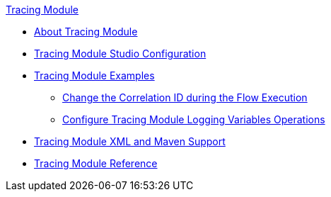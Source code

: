 .xref:index.adoc[Tracing Module]
* xref:index.adoc[About Tracing Module]
* xref:tracing-module-studio-configuration.adoc[Tracing Module Studio Configuration]
* xref:tracing-module-examples.adoc[Tracing Module Examples]
** xref:tracing-module-with-correlationid.adoc[Change the Correlation ID during the Flow Execution]
** xref:tracing-module-logging.adoc[Configure Tracing Module Logging Variables Operations]
* xref:tracing-module-xml-maven.adoc[Tracing Module XML and Maven Support]
* xref:tracing-module-reference.adoc[Tracing Module Reference]
